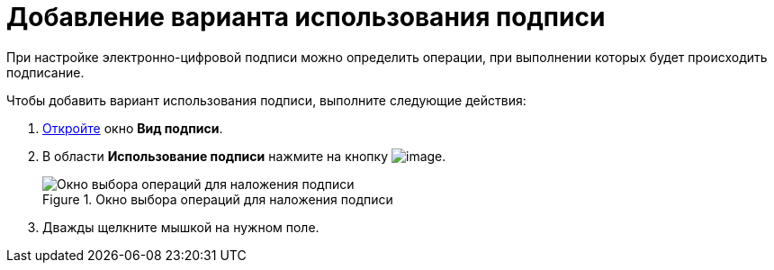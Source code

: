 = Добавление варианта использования подписи

При настройке электронно-цифровой подписи можно определить операции, при выполнении которых будет происходить подписание.

.Чтобы добавить вариант использования подписи, выполните следующие действия:
. xref:cSub_Document_SignOperation_add.adoc[Откройте] окно *Вид подписи*.
. В области *Использование подписи* нажмите на кнопку image:buttons/cSub_Add.png[image].
+
.Окно выбора операций для наложения подписи
image::cSub_StatesDisigner_opened.png[Окно выбора операций для наложения подписи]
+
. Дважды щелкните мышкой на нужном поле.
